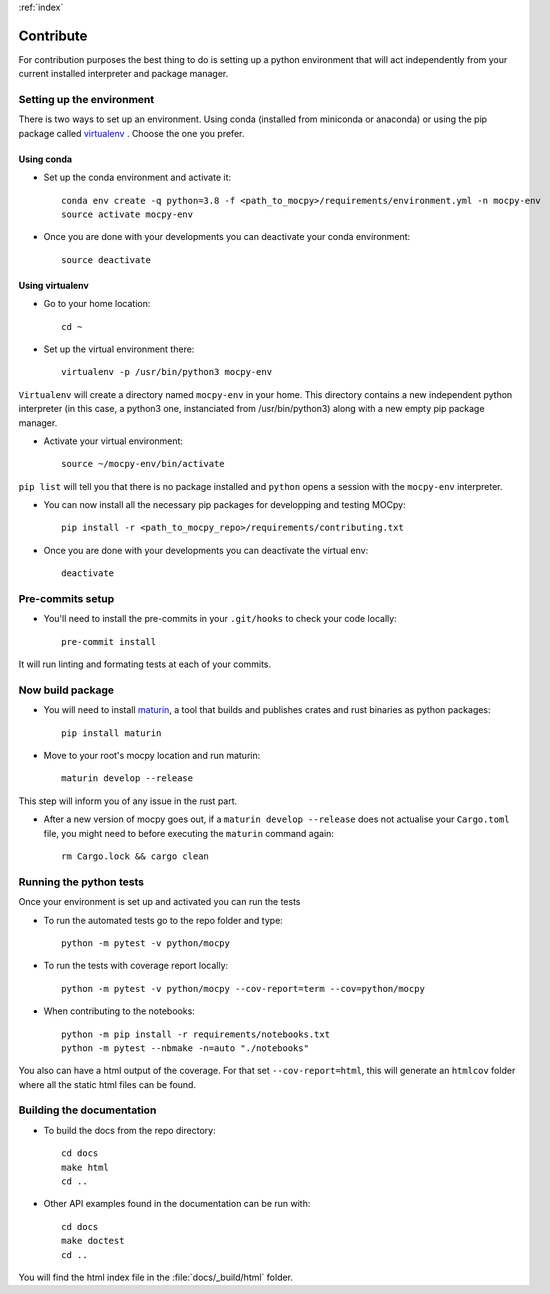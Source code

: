 :ref:`index`

Contribute
==========

For contribution purposes the best thing to do is setting up a python
environment that will act independently from your current installed
interpreter and package manager.

Setting up the environment
--------------------------

There is two ways to set up an environment.
Using conda (installed from miniconda or anaconda) or
using the pip package called
`virtualenv <https://python-guide-pt-br.readthedocs.io/fr/latest/dev/virtualenvs.html>`__ .
Choose the one you prefer.

Using conda
~~~~~~~~~~~

- Set up the conda environment and activate it::

    conda env create -q python=3.8 -f <path_to_mocpy>/requirements/environment.yml -n mocpy-env
    source activate mocpy-env

- Once you are done with your developments you can
  deactivate your conda environment::

    source deactivate

Using virtualenv
~~~~~~~~~~~~~~~~

- Go to your home location::

    cd ~

- Set up the virtual environment there::

    virtualenv -p /usr/bin/python3 mocpy-env

``Virtualenv`` will create a directory named ``mocpy-env`` in your home.
This directory contains a new independent python interpreter
(in this case, a python3 one, instanciated from /usr/bin/python3)
along with a new empty pip package manager.

- Activate your virtual environment::

    source ~/mocpy-env/bin/activate

``pip list`` will tell you that there is no package installed and ``python``
opens a session with the ``mocpy-env`` interpreter.

- You can now install all the necessary pip packages
  for developping and testing MOCpy::

    pip install -r <path_to_mocpy_repo>/requirements/contributing.txt

- Once you are done with your developments you can deactivate the virtual env::

    deactivate

Pre-commits setup
-----------------

- You'll need to install the pre-commits in your ``.git/hooks`` to check your code locally::

    pre-commit install

It will run linting and formating tests at each of your commits.

Now build package
-----------------

- You will need to install `maturin <https://github.com/PyO3/maturin>`__, a tool that builds and publishes crates and rust binaries as python packages::

    pip install maturin

- Move to your root's mocpy location and run maturin::

    maturin develop --release

This step will inform you of any issue in the rust part.

- After a new version of mocpy goes out, if a ``maturin develop --release`` does not actualise your ``Cargo.toml`` file, you might need to before executing the ``maturin`` command again::

    rm Cargo.lock && cargo clean

Running the python tests
------------------------

Once your environment is set up and activated you can run the tests

- To run the automated tests go to the repo folder and type::

    python -m pytest -v python/mocpy

- To run the tests with coverage report locally::

    python -m pytest -v python/mocpy --cov-report=term --cov=python/mocpy

- When contributing to the notebooks::

    python -m pip install -r requirements/notebooks.txt
    python -m pytest --nbmake -n=auto "./notebooks"

You also can have a html output of the coverage. For that set ``--cov-report=html``,
this will generate an ``htmlcov`` folder where all the static html files can be found.


Building the documentation
--------------------------

- To build the docs from the repo directory::

    cd docs
    make html
    cd ..

- Other API examples found in the documentation can be run with::

    cd docs
    make doctest
    cd ..

You will find the html index file in the :file:`docs/_build/html` folder.

